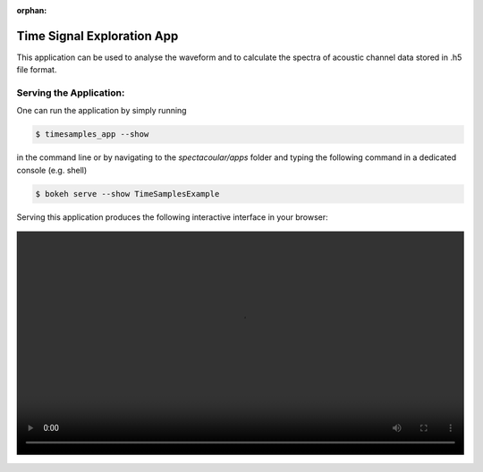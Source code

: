 :orphan:

Time Signal Exploration App
===========================

This application can be used to analyse the waveform and to calculate the spectra of acoustic channel data stored in .h5 file format.

Serving the Application:
------------------------

One can run the application by simply running 

.. code-block:: console

    $ timesamples_app --show

in the command line or by navigating to the `spectacoular/apps` folder and typing the following command in a dedicated console (e.g. shell)

.. code-block:: console

    $ bokeh serve --show TimeSamplesExample


Serving this application produces the following interactive interface in your browser:

   
.. figure:: timesamplesexample.mp4
    :align: center
    :width: 100%
    :figwidth: 100%


  

